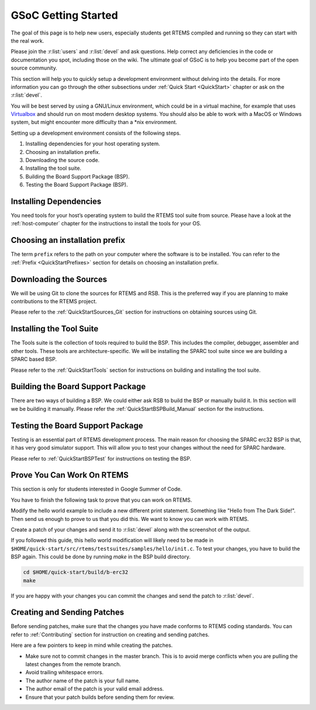 .. SPDX-License-Identifier: CC-BY-SA-4.0

.. Copyright (C) 2020 Niteesh Babu <niteesh.gs@gmail.com>

.. _QuickStartGSoC:

GSoC Getting Started
====================

The goal of this page is to help new users, especially students get RTEMS
compiled and running so they can start with the real work.

Please join the :r:list:`users` and :r:list:`devel` and ask
questions. Help correct any deficiencies in the code or documentation you spot,
including those on the wiki. The ultimate goal of GSoC is to help you become
part of the open source community.

This section will help you to quickly setup a development environment without
delving into the details. For more information you can go through the other
subsections under :ref:`Quick Start <QuickStart>` chapter or ask on the
:r:list:`devel`.

You will be best served by using a GNU/Linux environment, which could be in a
virtual machine, for example that uses `​Virtualbox <https://www.virtualbox.org/>`_
and should run on most modern desktop systems. You should also be able to work
with a MacOS or Windows system, but might encounter more difficulty than a *nix
environment.

Setting up a development environment consists of the following steps.

1) Installing dependencies for your host operating system.
2) Choosing an installation prefix.
3) Downloading the source code.
4) Installing the tool suite.
5) Building the Board Support Package (BSP).
6) Testing the Board Support Package (BSP).

Installing Dependencies
-----------------------

You need tools for your host’s operating system to build the RTEMS tool suite
from source. Please have a look at the :ref:`host-computer` chapter for the
instructions to install the tools for your OS.

Choosing an installation prefix
-------------------------------

The term ``prefix`` refers to the path on your computer where the software is to
be installed.
You can refer to the :ref:`Prefix <QuickStartPrefixes>` section for details on
choosing an installation prefix.

Downloading the Sources
-----------------------

We will be using Git to clone the sources for RTEMS and RSB. This is the
preferred way if you are planning to make contributions to the RTEMS project.

Please refer to the :ref:`QuickStartSources_Git` section for instructions on
obtaining sources using Git.

Installing the Tool Suite
-------------------------

The Tools suite is the collection of tools required to build the BSP. This
includes the compiler, debugger, assembler and other tools. These tools are
architecture-specific. We will be installing the SPARC tool suite since we are
building a SPARC based BSP.

Please refer to the :ref:`QuickStartTools` section for instructions on
building and installing the tool suite.

Building the Board Support Package
----------------------------------

There are two ways of building a BSP. We could either ask RSB to build the BSP
or manually build it. In this section will we be building it manually.
Please refer the :ref:`QuickStartBSPBuild_Manual` section for the
instructions.

Testing the Board Support Package
---------------------------------

Testing is an essential part of RTEMS development process. The main reason for
choosing the SPARC erc32 BSP is that, it has very good simulator support. This
will allow you to test your changes without the need for SPARC hardware.

Please refer to :ref:`QuickStartBSPTest` for instructions on testing the BSP.

Prove You Can Work On RTEMS
---------------------------

This section is only for students interested in Google Summer of Code.

You have to finish the following task to prove that you can work on RTEMS.

Modify the hello world example to include a new different print statement.
Something like "Hello from The Dark Side!". Then send us enough to prove to us
that you did this. We want to know you can work with RTEMS.

Create a patch of your changes and send it to :r:list:`devel` along with the
screenshot of the output.

If you followed this guide, this hello world modification will likely need to be
made in ``$HOME/quick-start/src/rtems/testsuites/samples/hello/init.c``.
To test your changes, you have to build the BSP again. This could be done by
running `make` in the BSP build directory.

.. code-block:: none

  cd $HOME/quick-start/build/b-erc32
  make

If you are happy with your changes you can commit the changes and send the patch
to :r:list:`devel`.

Creating and Sending Patches
----------------------------

Before sending patches, make sure that the changes you have made conforms to
RTEMS coding standards.
You can refer to :ref:`Contributing` section for instruction on creating and
sending patches.

Here are a few pointers to keep in mind while creating the patches.

* Make sure not to commit changes in the master branch. This is to avoid merge
  conflicts when you are pulling the latest changes from the remote branch.
* Avoid trailing whitespace errors.
* The author name of the patch is your full name.
* The author email of the patch is your valid email address.
* Ensure that your patch builds before sending them for review.